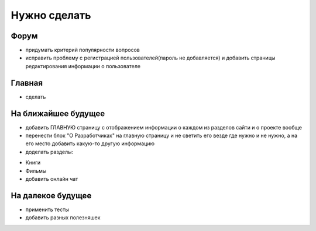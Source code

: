 Нужно сделать
=============

Форум
-----
- придумать критерий популярности вопросов
- исправить проблему с регистрацией пользователей(пароль не добавляется) и добавить страницы редактирования информации о пользователе

Главная
-------
- сделать

На ближайшее будущее
--------------------
- добавить ГЛАВНУЮ страницу с отображением информации о каждом из разделов сайти и о проекте вообще
- перенести блок "О Разработчиках" на главную страницу и не светить его везде где нужно и не нужно, а на его место добавить какую-то другую информацию
- доделать разделы:
* Книги
* Фильмы
* добавить онлайн чат

На далекое будущее
------------------
- применить тесты
- добавить разных полезняшек
